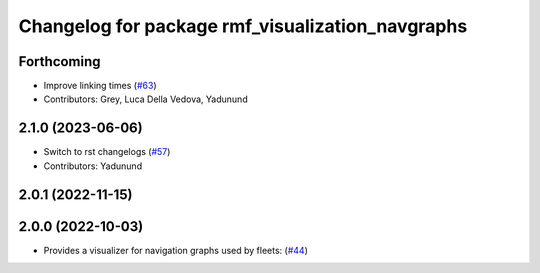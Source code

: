 ^^^^^^^^^^^^^^^^^^^^^^^^^^^^^^^^^^^^^^^^^^^^^^^^^
Changelog for package rmf_visualization_navgraphs
^^^^^^^^^^^^^^^^^^^^^^^^^^^^^^^^^^^^^^^^^^^^^^^^^

Forthcoming
-----------
* Improve linking times (`#63 <https://github.com/open-rmf/rmf_visualization/pull/63>`_)
* Contributors: Grey, Luca Della Vedova, Yadunund

2.1.0 (2023-06-06)
------------------
* Switch to rst changelogs (`#57 <https://github.com/open-rmf/rmf_visualization/pull/57>`_)
* Contributors: Yadunund

2.0.1 (2022-11-15)
------------------

2.0.0 (2022-10-03)
------------------
* Provides a visualizer for navigation graphs used by fleets: (`#44 <https://github.com/open-rmf/rmf_visualization/pull/44>`_)
